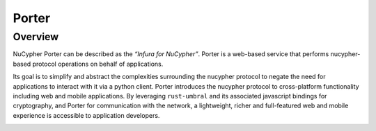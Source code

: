 .. _porter:

Porter
======

Overview
--------

NuCypher Porter can be described as the *“Infura for NuCypher”*. Porter is a web-based service that performs
nucypher-based protocol operations on behalf of applications.

Its goal is to simplify and abstract the complexities surrounding the nucypher protocol to negate the need for
applications to interact with it via a python client. Porter introduces the nucypher protocol to cross-platform
functionality including web and mobile applications. By leveraging ``rust-umbral`` and its associated javascript
bindings for cryptography, and Porter for communication with the network, a lightweight, richer and full-featured
web and mobile experience is accessible to application developers.

.. image:: ../.static/img/porter_diagram.svg
    :target: ../.static/img/porter_diagram.svg
